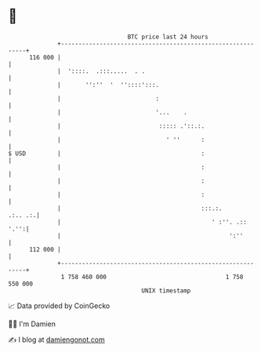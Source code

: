 * 👋

#+begin_example
                                     BTC price last 24 hours                    
                 +------------------------------------------------------------+ 
         116 000 |                                                            | 
                 |  '::::.  .:::.....  . .                                    | 
                 |       '':''  '  ''::::':::.                                | 
                 |                           :                                | 
                 |                           '...    .                        | 
                 |                            ::::: .'::.:.                   | 
                 |                              ' ''      :                   | 
   $ USD         |                                        :                   | 
                 |                                        :                   | 
                 |                                        :                   | 
                 |                                        :                   | 
                 |                                        :::.:.      .:.. .:.| 
                 |                                           ' :''. .::  '.'':| 
                 |                                                ':''        | 
         112 000 |                                                            | 
                 +------------------------------------------------------------+ 
                  1 758 460 000                                  1 758 550 000  
                                         UNIX timestamp                         
#+end_example
📈 Data provided by CoinGecko

🧑‍💻 I'm Damien

✍️ I blog at [[https://www.damiengonot.com][damiengonot.com]]
